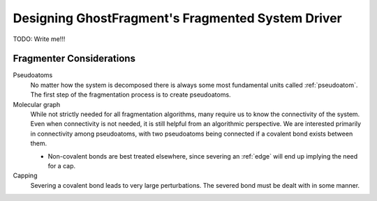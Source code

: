 .. _gf_fragmented_system_driver_design:

##################################################
Designing GhostFragment's Fragmented System Driver
##################################################

TODO: Write me!!!

*************************
Fragmenter Considerations
*************************

.. fd_pseudoatoms:

Pseudoatoms
   No matter how the system is decomposed there is always some most
   fundamental units called :ref:`pseudoatom`. The first step of the
   fragmentation process is to create pseudoatoms.

Molecular graph
   While not strictly needed for all fragmentation algorithms, many require
   us to know the connectivity of the system. Even when connectivity is not
   needed, it is still helpful from an algorithmic perspective. We are
   interested primarily in connectivity among pseudoatoms, with two
   pseudoatoms being connected if a covalent bond exists between them.

   - Non-covalent bonds are best treated elsewhere, since severing an 
     :ref:`edge` will end up implying the need for a cap.

Capping
   Severing a covalent bond leads to very large perturbations. The severed
   bond must be dealt with in some manner.
